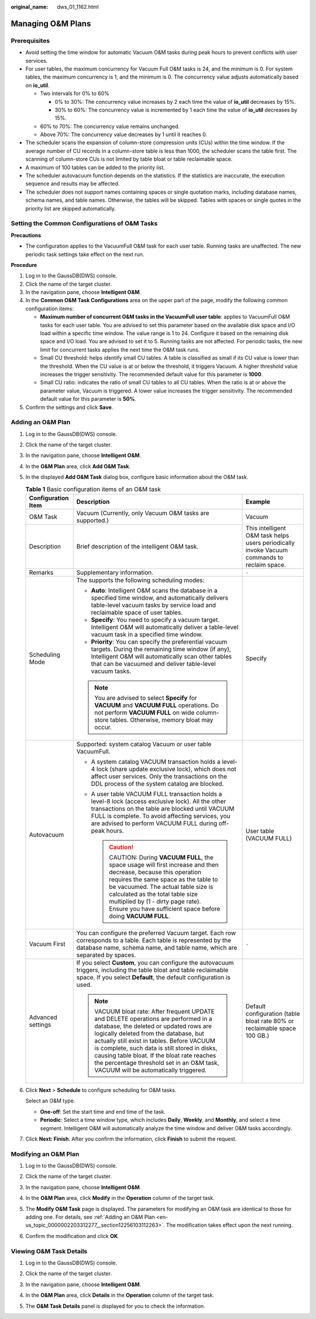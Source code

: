 :original_name: dws_01_1162.html

.. _dws_01_1162:

Managing O&M Plans
==================

Prerequisites
-------------

-  Avoid setting the time window for automatic Vacuum O&M tasks during peak hours to prevent conflicts with user services.
-  For user tables, the maximum concurrency for Vacuum Full O&M tasks is 24, and the minimum is 0. For system tables, the maximum concurrency is 1, and the minimum is 0. The concurrency value adjusts automatically based on **io_util**.

   -  Two intervals for 0% to 60%

      -  0% to 30%: The concurrency value increases by 2 each time the value of **io_util** decreases by 15%.
      -  30% to 60%: The concurrency value is incremented by 1 each time the value of **io_util** decreases by 15%.

   -  60% to 70%: The concurrency value remains unchanged.
   -  Above 70%: The concurrency value decreases by 1 until it reaches 0.

-  The scheduler scans the expansion of column-store compression units (CUs) within the time window. If the average number of CU records in a column-store table is less than 1000, the scheduler scans the table first. The scanning of column-store CUs is not limited by table bloat or table reclaimable space.
-  A maximum of 100 tables can be added to the priority list.
-  The scheduler autovacuum function depends on the statistics. If the statistics are inaccurate, the execution sequence and results may be affected.
-  The scheduler does not support names containing spaces or single quotation marks, including database names, schema names, and table names. Otherwise, the tables will be skipped. Tables with spaces or single quotes in the priority list are skipped automatically.

Setting the Common Configurations of O&M Tasks
----------------------------------------------

**Precautions**

-  The configuration applies to the VacuumFull O&M task for each user table. Running tasks are unaffected. The new periodic task settings take effect on the next run.

**Procedure**

#. Log in to the GaussDB(DWS) console.
#. Click the name of the target cluster.
#. In the navigation pane, choose **Intelligent O&M**.
#. In the **Common O&M Task Configurations** area on the upper part of the page, modify the following common configuration items:

   -  **Maximum number of concurrent O&M tasks in the VacuumFull user table**: applies to VacuumFull O&M tasks for each user table. You are advised to set this parameter based on the available disk space and I/O load within a specific time window. The value range is 1 to 24. Configure it based on the remaining disk space and I/O load. You are advised to set it to 5. Running tasks are not affected. For periodic tasks, the new limit for concurrent tasks applies the next time the O&M task runs.
   -  Small CU threshold: helps identify small CU tables. A table is classified as small if its CU value is lower than the threshold. When the CU value is at or below the threshold, it triggers Vacuum. A higher threshold value increases the trigger sensitivity. The recommended default value for this parameter is **1000**.
   -  Small CU ratio: indicates the ratio of small CU tables to all CU tables. When the ratio is at or above the parameter value, Vacuum is triggered. A lower value increases the trigger sensitivity. The recommended default value for this parameter is **50%**.

#. Confirm the settings and click **Save**.

.. _en-us_topic_0000002203312277__section12256103112263:

Adding an O&M Plan
------------------

#. Log in to the GaussDB(DWS) console.

#. Click the name of the target cluster.

#. In the navigation pane, choose **Intelligent O&M**.

#. In the **O&M Plan** area, click **Add O&M Task**.

#. In the displayed **Add O&M Task** dialog box, configure basic information about the O&M task.

   .. table:: **Table 1** Basic configuration items of an O&M task

      +-----------------------+------------------------------------------------------------------------------------------------------------------------------------------------------------------------------------------------------------------------------------------------------------------------------------------------------------------------------------------------------------------------------------------------------------+---------------------------------------------------------------------------------------------+
      | Configuration Item    | Description                                                                                                                                                                                                                                                                                                                                                                                                | Example                                                                                     |
      +=======================+============================================================================================================================================================================================================================================================================================================================================================================================================+=============================================================================================+
      | O&M Task              | Vacuum (Currently, only Vacuum O&M tasks are supported.)                                                                                                                                                                                                                                                                                                                                                   | Vacuum                                                                                      |
      +-----------------------+------------------------------------------------------------------------------------------------------------------------------------------------------------------------------------------------------------------------------------------------------------------------------------------------------------------------------------------------------------------------------------------------------------+---------------------------------------------------------------------------------------------+
      | Description           | Brief description of the intelligent O&M task.                                                                                                                                                                                                                                                                                                                                                             | This intelligent O&M task helps users periodically invoke Vacuum commands to reclaim space. |
      +-----------------------+------------------------------------------------------------------------------------------------------------------------------------------------------------------------------------------------------------------------------------------------------------------------------------------------------------------------------------------------------------------------------------------------------------+---------------------------------------------------------------------------------------------+
      | Remarks               | Supplementary information.                                                                                                                                                                                                                                                                                                                                                                                 | ``-``                                                                                       |
      +-----------------------+------------------------------------------------------------------------------------------------------------------------------------------------------------------------------------------------------------------------------------------------------------------------------------------------------------------------------------------------------------------------------------------------------------+---------------------------------------------------------------------------------------------+
      | Scheduling Mode       | The supports the following scheduling modes:                                                                                                                                                                                                                                                                                                                                                               | Specify                                                                                     |
      |                       |                                                                                                                                                                                                                                                                                                                                                                                                            |                                                                                             |
      |                       | -  **Auto**: Intelligent O&M scans the database in a specified time window, and automatically delivers table-level vacuum tasks by service load and reclaimable space of user tables.                                                                                                                                                                                                                      |                                                                                             |
      |                       | -  **Specify**: You need to specify a vacuum target. Intelligent O&M will automatically deliver a table-level vacuum task in a specified time window.                                                                                                                                                                                                                                                      |                                                                                             |
      |                       | -  **Priority**: You can specify the preferential vacuum targets. During the remaining time window (if any), Intelligent O&M will automatically scan other tables that can be vacuumed and deliver table-level vacuum tasks.                                                                                                                                                                               |                                                                                             |
      |                       |                                                                                                                                                                                                                                                                                                                                                                                                            |                                                                                             |
      |                       | .. note::                                                                                                                                                                                                                                                                                                                                                                                                  |                                                                                             |
      |                       |                                                                                                                                                                                                                                                                                                                                                                                                            |                                                                                             |
      |                       |    You are advised to select **Specify** for **VACUUM** and **VACUUM FULL** operations. Do not perform **VACUUM FULL** on wide column-store tables. Otherwise, memory bloat may occur.                                                                                                                                                                                                                     |                                                                                             |
      +-----------------------+------------------------------------------------------------------------------------------------------------------------------------------------------------------------------------------------------------------------------------------------------------------------------------------------------------------------------------------------------------------------------------------------------------+---------------------------------------------------------------------------------------------+
      | Autovacuum            | Supported: system catalog Vacuum or user table VacuumFull.                                                                                                                                                                                                                                                                                                                                                 | User table (VACUUM FULL)                                                                    |
      |                       |                                                                                                                                                                                                                                                                                                                                                                                                            |                                                                                             |
      |                       | -  A system catalog VACUUM transaction holds a level-4 lock (share update exclusive lock), which does not affect user services. Only the transactions on the DDL process of the system catalog are blocked.                                                                                                                                                                                                |                                                                                             |
      |                       | -  A user table VACUUM FULL transaction holds a level-8 lock (access exclusive lock). All the other transactions on the table are blocked until VACUUM FULL is complete. To avoid affecting services, you are advised to perform VACUUM FULL during off-peak hours.                                                                                                                                        |                                                                                             |
      |                       |                                                                                                                                                                                                                                                                                                                                                                                                            |                                                                                             |
      |                       |    .. caution::                                                                                                                                                                                                                                                                                                                                                                                            |                                                                                             |
      |                       |                                                                                                                                                                                                                                                                                                                                                                                                            |                                                                                             |
      |                       |       CAUTION:                                                                                                                                                                                                                                                                                                                                                                                             |                                                                                             |
      |                       |       During **VACUUM FULL**, the space usage will first increase and then decrease, because this operation requires the same space as the table to be vacuumed. The actual table size is calculated as the total table size multiplied by (1 - dirty page rate). Ensure you have sufficient space before doing **VACUUM FULL**.                                                                           |                                                                                             |
      +-----------------------+------------------------------------------------------------------------------------------------------------------------------------------------------------------------------------------------------------------------------------------------------------------------------------------------------------------------------------------------------------------------------------------------------------+---------------------------------------------------------------------------------------------+
      | Vacuum First          | You can configure the preferred Vacuum target. Each row corresponds to a table. Each table is represented by the database name, schema name, and table name, which are separated by spaces.                                                                                                                                                                                                                | ``-``                                                                                       |
      +-----------------------+------------------------------------------------------------------------------------------------------------------------------------------------------------------------------------------------------------------------------------------------------------------------------------------------------------------------------------------------------------------------------------------------------------+---------------------------------------------------------------------------------------------+
      | Advanced settings     | If you select **Custom**, you can configure the autovacuum triggers, including the table bloat and table reclaimable space. If you select **Default**, the default configuration is used.                                                                                                                                                                                                                  | Default configuration (table bloat rate 80% or reclaimable space 100 GB.)                   |
      |                       |                                                                                                                                                                                                                                                                                                                                                                                                            |                                                                                             |
      |                       | .. note::                                                                                                                                                                                                                                                                                                                                                                                                  |                                                                                             |
      |                       |                                                                                                                                                                                                                                                                                                                                                                                                            |                                                                                             |
      |                       |    VACUUM bloat rate: After frequent UPDATE and DELETE operations are performed in a database, the deleted or updated rows are logically deleted from the database, but actually still exist in tables. Before VACUUM is complete, such data is still stored in disks, causing table bloat. If the bloat rate reaches the percentage threshold set in an O&M task, VACUUM will be automatically triggered. |                                                                                             |
      +-----------------------+------------------------------------------------------------------------------------------------------------------------------------------------------------------------------------------------------------------------------------------------------------------------------------------------------------------------------------------------------------------------------------------------------------+---------------------------------------------------------------------------------------------+

#. Click **Next** > **Schedule** to configure scheduling for O&M tasks.

   Select an O&M type.

   -  **One-off**: Set the start time and end time of the task.
   -  **Periodic**: Select a time window type, which includes **Daily**, **Weekly**, and **Monthly**, and select a time segment. Intelligent O&M will automatically analyze the time window and deliver O&M tasks accordingly.

#. Click **Next: Finish**. After you confirm the information, click **Finish** to submit the request.

Modifying an O&M Plan
---------------------

#. Log in to the GaussDB(DWS) console.

#. Click the name of the target cluster.

#. In the navigation pane, choose **Intelligent O&M**.

#. In the **O&M Plan** area, click **Modify** in the **Operation** column of the target task.

   |image1|

#. The **Modify O&M Task** page is displayed. The parameters for modifying an O&M task are identical to those for adding one. For details, see :ref:`Adding an O&M Plan <en-us_topic_0000002203312277__section12256103112263>`. The modification takes effect upon the next running.

#. Confirm the modification and click **OK**.

Viewing O&M Task Details
------------------------

#. Log in to the GaussDB(DWS) console.

#. Click the name of the target cluster.

#. In the navigation pane, choose **Intelligent O&M**.

#. In the **O&M Plan** area, click **Details** in the **Operation** column of the target task.

   |image2|

#. The **O&M Task Details** panel is displayed for you to check the information.

.. |image1| image:: /_static/images/en-us_image_0000002203312797.png
.. |image2| image:: /_static/images/en-us_image_0000002168066276.png
